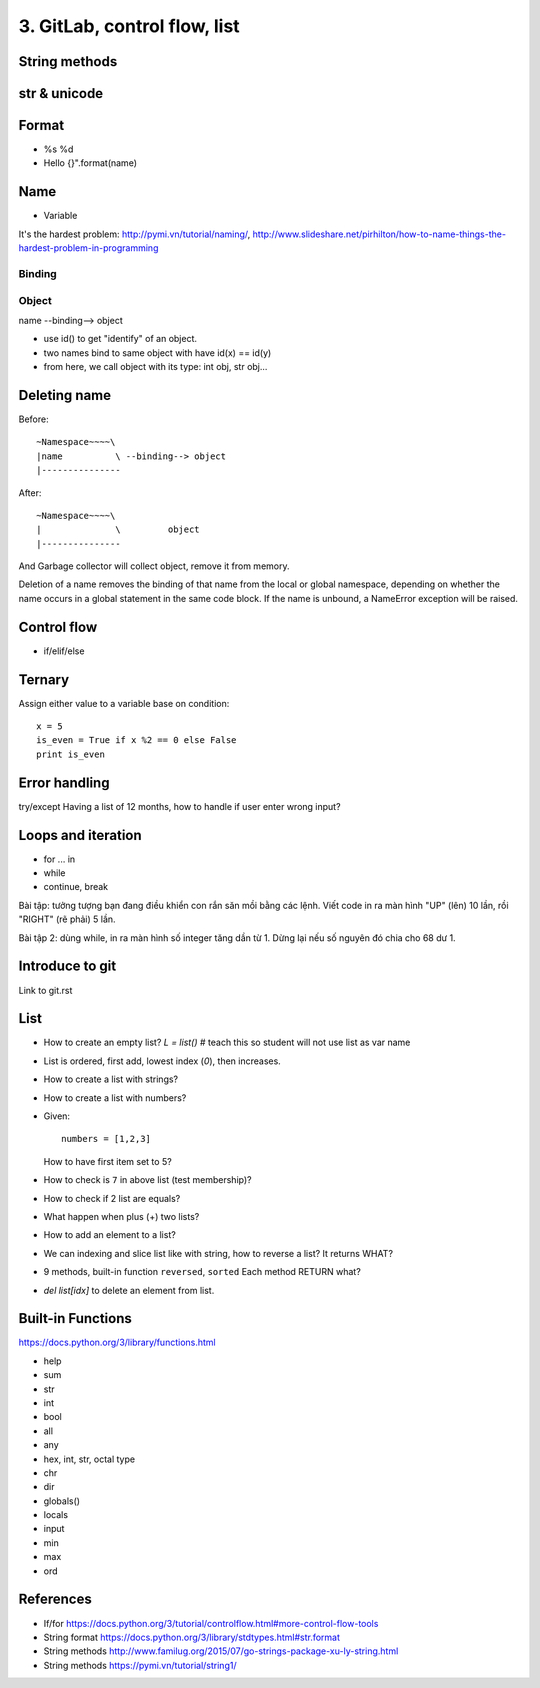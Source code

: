 3. GitLab, control flow, list
=============================

String methods
--------------

str & unicode
-------------

Format
------

- %s %d
- Hello {}".format(name)

Name
----

- Variable
It's the hardest problem: http://pymi.vn/tutorial/naming/,
http://www.slideshare.net/pirhilton/how-to-name-things-the-hardest-problem-in-programming

Binding
~~~~~~~

Object
~~~~~~

name --binding--> object

.. image:: Resource/var_binding.jpg


- use id() to get "identify" of an object.
- two names bind to same object with have id(x) == id(y)
- from here, we call object with its type: int obj, str obj...

Deleting name
-------------

Before::

  ~Namespace~~~~\
  |name          \ --binding--> object
  |---------------

After::

  ~Namespace~~~~\
  |              \         object
  |---------------

And Garbage collector will collect object, remove it from memory.

Deletion of a name removes the binding of that name from the local or global
namespace, depending on whether the name occurs in a global statement in the
same code block. If the name is unbound, a NameError exception will be raised.

Control flow
------------

- if/elif/else

Ternary
-------

Assign either value to a variable base on condition::

  x = 5
  is_even = True if x %2 == 0 else False
  print is_even

Error handling
--------------

try/except
Having a list of 12 months, how to handle if user enter wrong input?

Loops and iteration
-------------------

- for ... in
- while
- continue, break

Bài tập: tưởng tượng bạn đang điều khiển con rắn săn mồi bằng các lệnh.
Viết code in ra màn hình "UP" (lên) 10 lần, rồi "RIGHT" (rẽ phải) 5 lần.

Bài tập 2: dùng while, in ra màn hình số integer tăng dần từ 1. Dừng lại nếu số
nguyên đó chia cho 68 dư 1.

Introduce to git
----------------

Link to git.rst

List
----

- How to create an empty list? `L = list()` # teach this so student will not use list as var name
- List is ordered, first add, lowest index (`0`), then increases.
- How to create a list with strings?
- How to create a list with numbers?
- Given::

    numbers = [1,2,3]

  How to have first item set to 5?
- How to check is ``7`` in above list (test membership)?
- How to check if 2 list are equals?
- What happen when plus (+) two lists?
- How to add an element to a list?
- We can indexing and slice list like with string, how
  to reverse a list? It returns WHAT?
- 9 methods, built-in function ``reversed``, ``sorted``
  Each method RETURN what?
- `del list[idx]` to delete an element from list.

Built-in Functions
------------------

https://docs.python.org/3/library/functions.html

- help
- sum
- str
- int
- bool
- all
- any
- hex, int, str, octal type
- chr
- dir
- globals()
- locals
- input
- min
- max
- ord

References
----------

- If/for https://docs.python.org/3/tutorial/controlflow.html#more-control-flow-tools
- String format https://docs.python.org/3/library/stdtypes.html#str.format
- String methods http://www.familug.org/2015/07/go-strings-package-xu-ly-string.html
- String methods https://pymi.vn/tutorial/string1/
